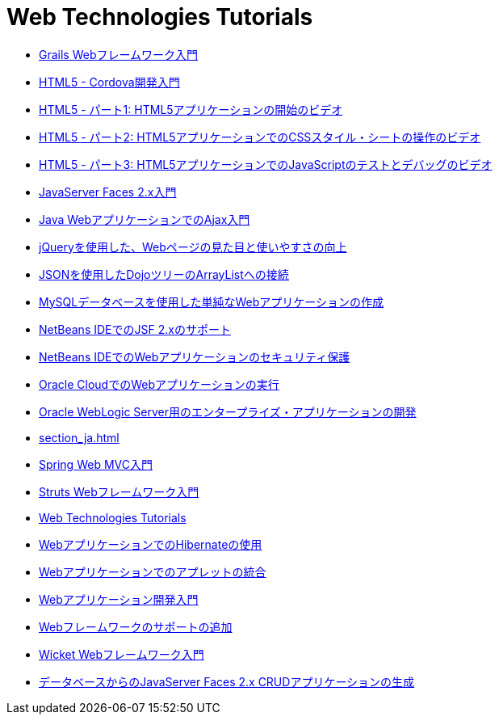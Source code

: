 // 
//     Licensed to the Apache Software Foundation (ASF) under one
//     or more contributor license agreements.  See the NOTICE file
//     distributed with this work for additional information
//     regarding copyright ownership.  The ASF licenses this file
//     to you under the Apache License, Version 2.0 (the
//     "License"); you may not use this file except in compliance
//     with the License.  You may obtain a copy of the License at
// 
//       http://www.apache.org/licenses/LICENSE-2.0
// 
//     Unless required by applicable law or agreed to in writing,
//     software distributed under the License is distributed on an
//     "AS IS" BASIS, WITHOUT WARRANTIES OR CONDITIONS OF ANY
//     KIND, either express or implied.  See the License for the
//     specific language governing permissions and limitations
//     under the License.
//

= Web Technologies Tutorials
:jbake-type: tutorial
:jbake-tags: tutorials
:markup-in-source: verbatim,quotes,macros
:jbake-status: published
:icons: font
:toc: left
:toc-title:
:description: Web Technologies Tutorials

- link:grails-quickstart_ja.html[Grails Webフレームワーク入門]
- link:html5-cordova-screencast_ja.html[HTML5 - Cordova開発入門]
- link:html5-gettingstarted-screencast_ja.html[HTML5 - パート1: HTML5アプリケーションの開始のビデオ]
- link:html5-css-screencast_ja.html[HTML5 - パート2: HTML5アプリケーションでのCSSスタイル・シートの操作のビデオ]
- link:html5-javascript-screencast_ja.html[HTML5 - パート3: HTML5アプリケーションでのJavaScriptのテストとデバッグのビデオ]
- link:jsf20-intro_ja.html[JavaServer Faces 2.x入門]
- link:ajax-quickstart_ja.html[Java WebアプリケーションでのAjax入門]
- link:js-toolkits-jquery_ja.html[jQueryを使用した、Webページの見た目と使いやすさの向上]
- link:js-toolkits-dojo_ja.html[JSONを使用したDojoツリーのArrayListへの接続]
- link:mysql-webapp_ja.html[MySQLデータベースを使用した単純なWebアプリケーションの作成]
- link:jsf20-support_ja.html[NetBeans IDEでのJSF 2.xのサポート]
- link:security-webapps_ja.html[NetBeans IDEでのWebアプリケーションのセキュリティ保護]
- link:oracle-cloud_ja.html[Oracle CloudでのWebアプリケーションの実行]
- link:jsf-jpa-weblogic_ja.html[Oracle WebLogic Server用のエンタープライズ・アプリケーションの開発]
- link:section_ja.html[]
- link:quickstart-webapps-spring_ja.html[Spring Web MVC入門]
- link:quickstart-webapps-struts_ja.html[Struts Webフレームワーク入門]
- link:index_ja.html[Web Technologies Tutorials]
- link:hibernate-webapp_ja.html[WebアプリケーションでのHibernateの使用]
- link:applets_ja.html[Webアプリケーションでのアプレットの統合]
- link:quickstart-webapps_ja.html[Webアプリケーション開発入門]
- link:framework-adding-support_ja.html[Webフレームワークのサポートの追加]
- link:quickstart-webapps-wicket_ja.html[Wicket Webフレームワーク入門]
- link:jsf20-crud_ja.html[データベースからのJavaServer Faces 2.x CRUDアプリケーションの生成]



